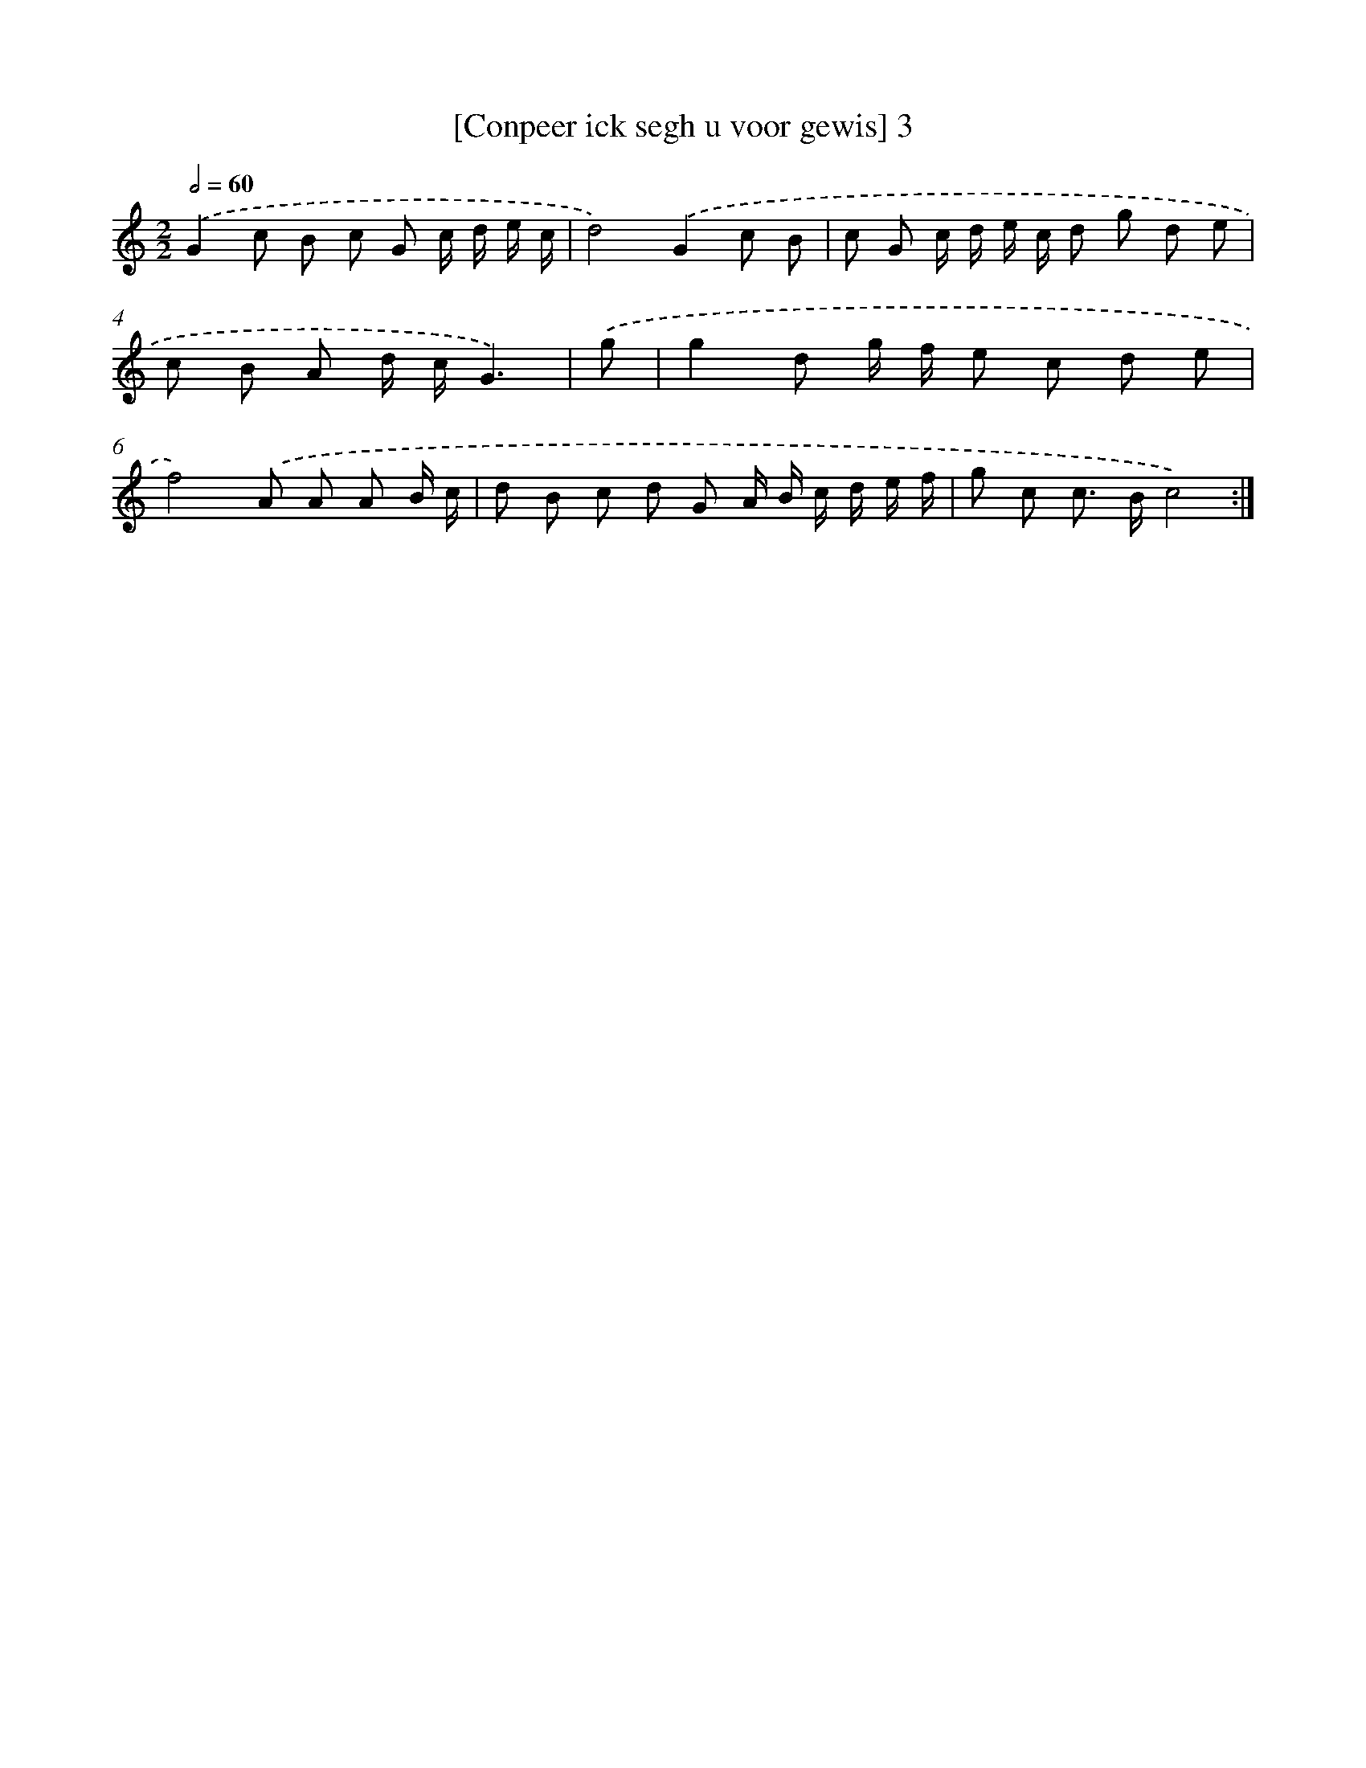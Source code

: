X: 16872
T: [Conpeer ick segh u voor gewis] 3
%%abc-version 2.0
%%abcx-abcm2ps-target-version 5.9.1 (29 Sep 2008)
%%abc-creator hum2abc beta
%%abcx-conversion-date 2018/11/01 14:38:07
%%humdrum-veritas 3065879676
%%humdrum-veritas-data 2223866206
%%continueall 1
%%barnumbers 0
L: 1/8
M: 2/2
Q: 1/2=60
K: C clef=treble
.('G2c B c G c/ d/ e/ c/ |
d4).('G2c B |
c G c/ d/ e/ c/ d g d e |
c B A d/ c/G3) |
.('g [I:setbarnb 5]|
g2d g/ f/ e c d e |
f4).('A A A B/ c/ |
d B c d G A/ B/ c/ d/ e/ f/ |
g c c> Bc4) :|]
